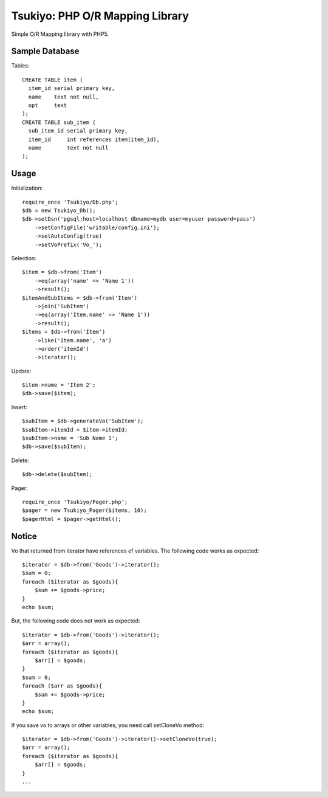 ================================
Tsukiyo: PHP O/R Mapping Library
================================

Simple O/R Mapping library with PHP5.


Sample Database
===============
Tables::

  CREATE TABLE item (
    item_id serial primary key,
    name    text not null,
    opt     text
  );
  CREATE TABLE sub_item (
    sub_item_id serial primary key,
    item_id     int references item(item_id),
    name        text not null
  );

Usage
=====
Initialization::

  require_once 'Tsukiyo/Db.php';
  $db = new Tsukiyo_Db();
  $db->setDsn('pgsql:host=localhost dbname=mydb user=myuser password=pass')
      ->setConfigFile('writable/config.ini');
      ->setAutoConfig(true)
      ->setVoPrefix('Vo_');

Selection::

  $item = $db->from('Item')
      ->eq(array('name' => 'Name 1'))
      ->result();
  $itemAndSubItems = $db->from('Item')
      ->join('SubItem')
      ->eq(array('Item.name' => 'Name 1'))
      ->result();
  $items = $db->from('Item')
      ->like('Item.name', 'a')
      ->order('itemId')
      ->iterator();

Update::

  $item->name = 'Item 2';
  $db->save($item);

Insert::

  $subItem = $db->generateVo('SubItem');
  $subItem->itemId = $item->itemId;
  $subItem->name = 'Sub Name 1';
  $db->save($subItem);

Delete::

  $db->delete($subItem);

Pager::

  require_once 'Tsukiyo/Pager.php';
  $pager = new Tsukiyo_Pager($items, 10);
  $pagerHtml = $pager->getHtml();


Notice
======
Vo that returned from iterator have references of variables.
The following code works as expected::

  $iterator = $db->from('Goods')->iterator();
  $sum = 0;
  foreach ($iterator as $goods){
      $sum += $goods->price;
  }
  echo $sum;

But, the following code does not work as expected::

  $iterator = $db->from('Goods')->iterator();
  $arr = array();
  foreach ($iterator as $goods){
      $arr[] = $goods;
  }
  $sum = 0;
  foreach ($arr as $goods){
      $sum += $goods->price;
  }
  echo $sum;

If you save vo to arrays or other variables, you need call setCloneVo method::

  $iterator = $db->from('Goods')->iterator()->setCloneVo(true);
  $arr = array();
  foreach ($iterator as $goods){
      $arr[] = $goods;
  }
  ...

